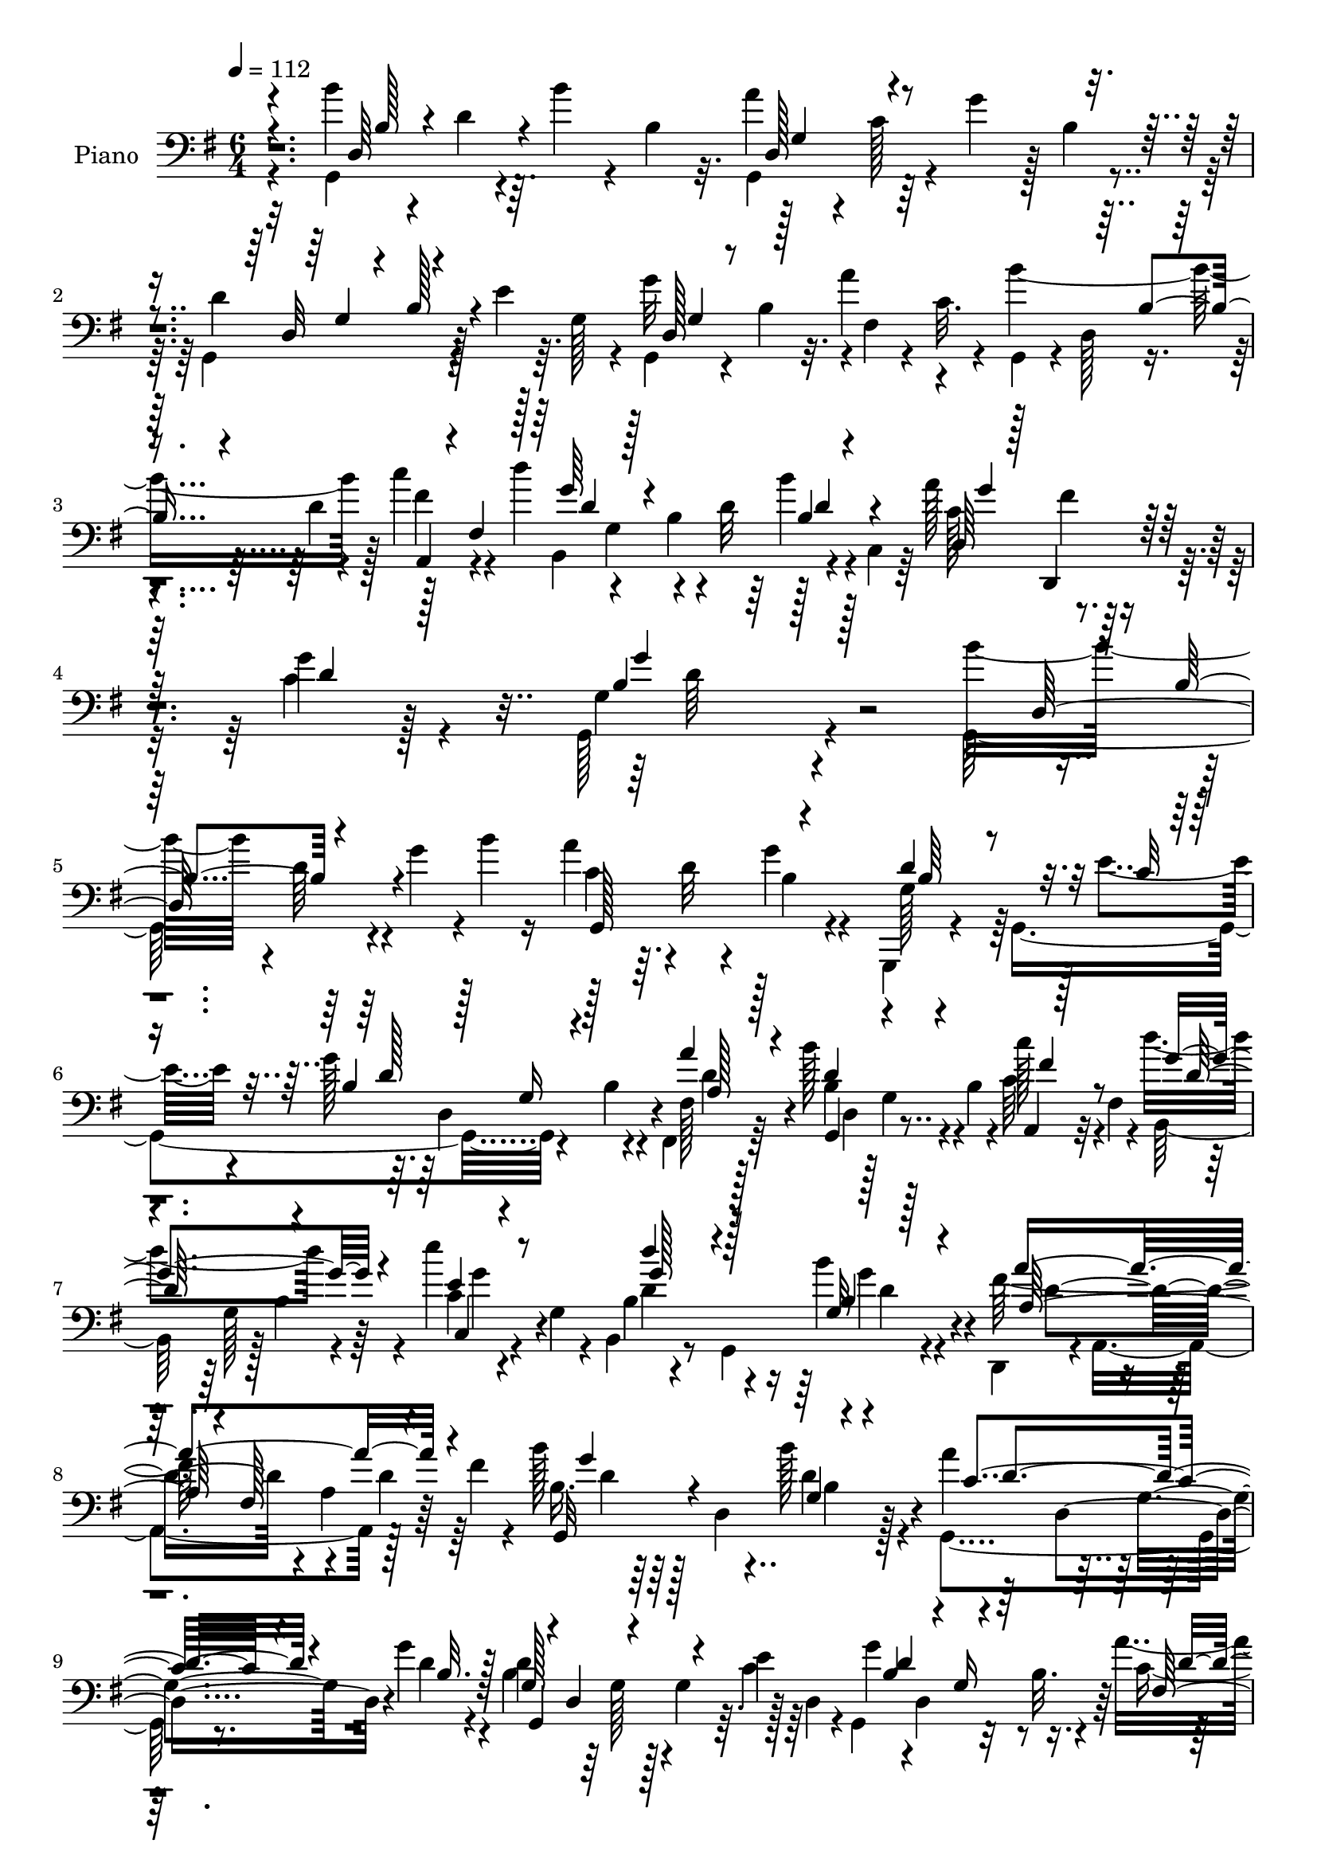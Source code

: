 % Lily was here -- automatically converted by c:/Program Files (x86)/LilyPond/usr/bin/midi2ly.py from mid/187.mid
\version "2.14.0"

\layout {
  \context {
    \Voice
    \remove "Note_heads_engraver"
    \consists "Completion_heads_engraver"
    \remove "Rest_engraver"
    \consists "Completion_rest_engraver"
  }
}

trackAchannelA = {


  \key g \major
    
  \set Staff.instrumentName = "untitled"
  
  \time 6/4 
  

  \key g \major
  
  \tempo 4 = 112 
  
  % [MARKER] HD187PN   
  
}

trackA = <<
  \context Voice = voiceA \trackAchannelA
>>


trackBchannelA = {
  
  \set Staff.instrumentName = "Piano"
  
}

trackBchannelB = \relative c {
  \voiceFour
  r4*107/96 b''4*97/96 r4*22/96 d,4*32/96 r64. b'4*28/96 r4*8/96 b,4*23/96 
  r32. a'4*115/96 r4*5/96 c,128*7 r4*13/96 g'4*38/96 r128 b,4*14/96 
  r4*25/96 g,4*134/96 r128*9 e''4*29/96 r64. g,128*9 r4*13/96 g'32*13 
  r4*1/96 fis,4*19/96 r4*20/96 c'32. r4*23/96 b'4. r128*5 c4*38/96 
  r4*44/96 d4*49/96 r4*37/96 b,4*28/96 r4*11/96 d32 r64*5 b'4*34/96 
  r4*5/96 c,,4*41/96 r64 a''128*35 r4*88/96 c,4*29/96 r128*31 g,128*67 
  r4*149/96 g128*51 r4*14/96 g''4*32/96 r4*2/96 b4*19/96 r16 a4*73/96 
  r64. d,32 r4*64/96 g4*22/96 r4*62/96 g,,,4*13/96 r4*76/96 g'4*245/96 
  r4*32/96 b'4*17/96 r4*23/96 fis, r64*11 b''128*37 r4*4/96 b,4*20/96 
  r4*25/96 c64*5 r32 fis,4*22/96 r4*20/96 d''4*89/96 r4*79/96 e4*34/96 
  r4*16/96 g,,4*20/96 r4*14/96 b,4*43/96 r8 g4*107/96 r4*68/96 d4*41/96 
  r4*4/96 a'4*143/96 r128*15 fis''4*28/96 r4*31/96 b128*17 r64*7 d,,4*86/96 
  b'4*20/96 r128*21 g,4*100/96 r8. g''4*20/96 r4*68/96 b,4*52/96 
  r64*5 g128*7 r128*5 g4*34/96 r64. c4*25/96 r128*5 d,4*38/96 r4*7/96 g,4*107/96 
  r32 b'32. r4*22/96 a'4*41/96 d,,4*49/96 b'4*26/96 r32 d,128*15 
  r16. d'4*20/96 r4*20/96 c'4*43/96 r4*44/96 d4*64/96 r32. b, r128*5 b16. 
  r4*10/96 d4*37/96 r4*2/96 c,128*13 r4*5/96 a''32*9 r64*13 g4*34/96 
  r128*23 b,4*172/96 r4*103/96 a64*9 r4*35/96 fis8 r64*5 a4*11/96 
  r4*31/96 fis4*43/96 fis'4*52/96 r16. fis,128*31 r4*25/96 fis' 
  r128*7 b4*58/96 r128*9 b,128*19 r4*19/96 b'128*9 r4*14/96 d,,16. 
  r4*4/96 b4*59/96 r16. g'4*25/96 r32 b128*5 r4*29/96 d4*23/96 
  r32. g4*19/96 r4*29/96 e'4*97/96 r4*79/96 c,4*11/96 r128*27 d'4*70/96 
  r4*16/96 g,,4*7/96 r4*82/96 g,16 r4*71/96 b'128*9 r4*17/96 d,64*17 
  r4*31/96 b'16 r4*20/96 b32. r128*11 a4*83/96 r128*7 c4*20/96 
  r4*89/96 d4*34/96 r4*82/96 b'4*121/96 r64 b,4*19/96 r16 d4*35/96 
  r64 b'4*13/96 r128*9 a4*91/96 r4*83/96 g4*17/96 r128*23 g,,4*134/96 
  r4*34/96 g'32. r4*68/96 g,4*103/96 r4*23/96 d''32 r4*29/96 fis,4*31/96 
  r4*17/96 d'4*5/96 r4*38/96 g,,4*80/96 r64 g'16. r4*1/96 b32. 
  r128*9 fis'128*17 r4*44/96 d'32*7 r4*14/96 b, r4*76/96 b'128*9 
  r4*16/96 c,,4*52/96 r4*1/96 g''4*44/96 r128*17 fis4*38/96 r4*67/96 g4*47/96 
  r4*88/96 g4*218/96 r4*103/96 b'4*32/96 r4*8/96 b,128*5 r4*31/96 d32. 
  r16 g4*20/96 r4*16/96 b,,4*17/96 r4*20/96 b'4*22/96 r4*23/96 a'4*79/96 
  r64 d,128*9 r4*13/96 a'4*10/96 r4*31/96 g4*37/96 r4*44/96 d4*49/96 
  r4*35/96 g,4*16/96 r4*22/96 d'128*5 r128*9 e,4*13/96 r4*74/96 g,,4*59/96 
  r4*25/96 b''128*5 r4*26/96 g'4*14/96 r4*23/96 a4*29/96 r4*14/96 c,64 
  r4*41/96 g,,4*37/96 r4*4/96 b''4*16/96 r16 d4*22/96 r4*17/96 b'128*5 
  r4*26/96 a,,,4*23/96 r4*19/96 fis'4*35/96 r4*7/96 b,128*23 r128*5 b'16 
  r4*14/96 g64*7 r4*1/96 c,4*29/96 r32 g'4*38/96 r4*4/96 b,128*19 
  r4*25/96 g'''128*7 r4*20/96 d'4*8/96 r128*11 g,,,,4*32/96 r32 d'''4*17/96 
  r4*28/96 a4*35/96 r4*8/96 a,,4*104/96 r128*9 d'4*8/96 r4*88/96 b''4*53/96 
  r64*5 d,,,4*119/96 r4*4/96 b''4*17/96 r4*25/96 a'128*21 r4*19/96 d,4*20/96 
  r4*19/96 a'4*10/96 r4*32/96 b,,32. r4*68/96 d'64*11 r128*7 b4*11/96 
  r4*25/96 d4*26/96 r4*14/96 e4*28/96 r4*13/96 g,4*22/96 r4*22/96 g,,128*15 
  r4*34/96 b''128*7 r128*7 d32 r4*26/96 fis,,32 r4*32/96 c''4*5/96 
  r4*38/96 g,,16. r4*2/96 d'8 r4*35/96 b'''128*5 r4*25/96 c4*34/96 
  r4*1/96 fis,,,4*43/96 r4*4/96 b,4*193/96 r4*10/96 c4*38/96 r4*5/96 a'''4*101/96 
  r4*80/96 g4*34/96 r4*61/96 g64*11 r128*7 b,,128*21 r4*23/96 d'4*28/96 
  r4*11/96 b'4*13/96 r4*32/96 fis4*80/96 r64 fis,,128*5 r4*25/96 a'4*22/96 
  r128*7 a4*11/96 r4*74/96 fis,,128*53 r64. d''32 r4*32/96 d,4*41/96 
  r4*2/96 d''128*25 r4*14/96 d,,128*29 b'128*25 r4*11/96 d''4*28/96 
  r4*13/96 g,,,4*91/96 r4*32/96 g'4*31/96 r4*7/96 b4*4/96 r4*47/96 c,,,32. 
  r4*73/96 c''4*16/96 r64*11 c4*14/96 r4*77/96 b,16*5 
  | % 29
  r4*14/96 g'4*4/96 r16. <d'' b >128*5 r4*76/96 d'4*46/96 r64*7 b,,4*43/96 
  r4*46/96 g4*11/96 r4*85/96 a''128*11 r4*13/96 a,,,4*151/96 r128*37 b'''64*11 
  r64*5 b,,64*7 r64*7 d'4*28/96 r4*10/96 b'32. r16 a4*98/96 r4*38/96 d,,,16. 
  r128 g''4*23/96 r128*7 d,,4*38/96 r4*7/96 g,4*38/96 r128 d'128*31 
  r4*31/96 e''4*23/96 r4*65/96 g4*113/96 r32 g,4*13/96 r4*29/96 c,16 
  r32. d,4*44/96 r128 g,64*7 r4*1/96 d'4*52/96 r4*31/96 b''4*19/96 
  r16 a,,4*34/96 r64 fis'4*46/96 r4*5/96 b,4*212/96 r4*4/96 c64*7 
  r4*2/96 a''4*131/96 r128*21 g'16. r4*80/96 g4*142/96 r128*59 b,128*41 
  r128*21 b4*28/96 r4*8/96 b,4*13/96 r4*32/96 a'4*101/96 r128*27 g4*19/96 
  r4*71/96 g,,4*194/96 r4*79/96 b'4*92/96 r4*82/96 c4*25/96 r128*23 b'128*33 
  r4*83/96 fis64*7 r64*9 d'4*95/96 r128*29 c,,4*20/96 r8. b128*35 
  r4*79/96 b''128*11 r32*5 d,,,4*115/96 r4*86/96 fis''4*52/96 r128*19 b4*98/96 
  r4*41/96 b,4*26/96 r4*17/96 b4*25/96 r128*21 g,128*73 r4*62/96 g'16. 
  r64 d4*106/96 r128*9 e'128*7 r4*28/96 g,32. r4*23/96 g'4*70/96 
  r16 d,128*25 r128*5 a''4*38/96 r4*59/96 g,,4*101/96 r64*5 b'4*20/96 
  r4*22/96 c'4*46/96 r128*17 b,4*40/96 r4*55/96 b32 r4*80/96 b'4*28/96 
  r4*14/96 c,,4*50/96 a''4*122/96 r4*77/96 g4*38/96 r4*73/96 b,4*182/96 
  r4*124/96 fis'64*21 r64 a,4*22/96 r4*23/96 a4*13/96 r128*9 fis128*17 
  fis,4*196/96 r4*26/96 fis''4*31/96 r64*5 b,4*31/96 r128*5 d,4*103/96 
  r4*26/96 b'32 r4*32/96 g4*46/96 r64 d''64*19 r128*7 d,128*11 
  r32 g4*32/96 r4*14/96 d'4*17/96 r16. c,,,4*19/96 r4*82/96 c''4*23/96 
  r4*22/96 e4*16/96 r4*34/96 c4*14/96 r16. e4*19/96 r4*23/96 b,16 
  r4*71/96 b'4*11/96 r4*77/96 g,64*5 r8. b'128*19 r4*140/96 b'128*15 
  r4*61/96 a,64*9 r4*58/96 fis4*20/96 r4*31/96 fis4*104/96 r128*35 b'4*121/96 
  r4*17/96 b,4*28/96 r128*5 d4*28/96 r4*10/96 b'128*7 r4*23/96 <c, a' >128*31 
  r4*2/96 g64. r4*82/96 g'32. r4*74/96 g,4*82/96 r4*11/96 d4*82/96 
  r4*8/96 g4*23/96 r4*71/96 g16 r4*16/96 d4*133/96 r128 fis,4*38/96 
  r4*10/96 d'4*50/96 r4*2/96 b''4*127/96 r4*4/96 b,4*23/96 r4*23/96 c4*40/96 
  r4*4/96 fis,4*49/96 r4*8/96 d''4*80/96 r32. b,128*5 r4*26/96 b4*23/96 
  r4*26/96 b'128*9 r4*17/96 c,,128*17 r4*2/96 c'4*139/96 r128*23 g'64*7 
  r128*33 g,64*37 r4*94/96 b128*23 r4*29/96 g32 r4*37/96 b4*16/96 
  r4*26/96 d4*22/96 r128*5 b'128*7 r4*23/96 a4*95/96 r4*1/96 d,64 
  r4*80/96 g4*20/96 r4*70/96 d4*110/96 r4*14/96 d, r4*32/96 e4*14/96 
  r4*29/96 g32 r64*5 g'4*67/96 r128*7 d,4*13/96 r4*71/96 a''4*47/96 
  r4*46/96 g,,,4*14/96 r4*79/96 g''4*11/96 r8. a,4*22/96 r4*70/96 b,128*5 
  r4*80/96 b''64. r4*79/96 c,128*7 r4*71/96 b,4*17/96 r32*7 b''4*10/96 
  r64*13 g'4*43/96 r4*61/96 d,,4*26/96 r4*77/96 e''64*9 r64*9 fis64*11 
  r128*21 b4*113/96 r4*26/96 b,4*13/96 r4*31/96 b64*5 r4*10/96 d,8 
  g,4*220/96 r4*56/96 g,64*7 r64 g'4*19/96 r4*26/96 d'4*25/96 r128*5 g16 
  r4*20/96 <e g >32 r4*32/96 g,128*15 g,128*11 r64. g'4*8/96 r4*35/96 d'4*13/96 
  r16 g128*5 r64*5 d'4*44/96 r64 d,4*47/96 d'4*50/96 r4*47/96 g,4*49/96 
  r16. fis'4*50/96 r4*46/96 b,,32*17 r4*82/96 a''4*142/96 r4*58/96 c,4*31/96 
  r4*88/96 g,4*206/96 r4*76/96 d4*38/96 r4*10/96 a'64*19 r32 a' 
  r64*5 a,128*19 r4*83/96 fis'4*22/96 r4*67/96 a128*7 r128*25 b4*35/96 
  r4*8/96 d,32*11 r4*92/96 g,,4*32/96 r4*56/96 a64*5 r4*61/96 b4*26/96 
  r4*64/96 c'4*26/96 r4*74/96 g'128*5 r4*76/96 c4*16/96 r4*77/96 b,4*28/96 
  r8. b'4*11/96 r64*13 g,64*5 r4*73/96 b32*11 r4*13/96 d'4*25/96 
  r4*26/96 g,,4*38/96 r8. a'4*34/96 r4*25/96 a,4*59/96 fis'4*17/96 
  r8 d4*127/96 r4*86/96 b''4*95/96 r4*4/96 d,4*14/96 
  | % 62
  r4*29/96 g128*7 r4*19/96 b4*37/96 r4*5/96 b,32. r64*5 a'4*97/96 
  r4*86/96 g4*23/96 r8. g,,,64*7 r128 g'4*11/96 r4*34/96 d'64*5 
  r4*16/96 g4*19/96 r4*22/96 g4*14/96 r32*7 b4*56/96 r128*11 g4*23/96 
  r4*22/96 b4*5/96 r128*13 fis,4*37/96 r4*16/96 d'4*52/96 r4*1/96 b'4*47/96 
  r4*44/96 g4*46/96 r64*7 c'4*53/96 r64*7 a64*9 r4*44/96 b,4*19/96 
  r4*23/96 d64 r8 b'4*34/96 r4*5/96 c,,128*19 a''4*148/96 r4*85/96 c,4*25/96 
  r128*49 g,4*449/96 
}

trackBchannelBvoiceB = \relative c {
  \voiceTwo
  r32*9 g4*142/96 r4 g4*128/96 r128*35 d''4*133/96 r4*107/96 g,,4 
  r4*20/96 b'4*19/96 r32. a'4*41/96 r4*44/96 g,,4*29/96 r4*7/96 d'128*15 
  r4*37/96 d'4*20/96 r4*19/96 fis4*40/96 r4*43/96 b,,4*181/96 r4*71/96 c'128*41 
  r128*23 g'4*32/96 r4*91/96 g,4*194/96 r4*158/96 b'16*5 r4*4/96 d,64*5 
  r4*88/96 c4*77/96 r4*82/96 b4*19/96 r4*64/96 g128*21 r64*17 e'4*17/96 
  r4*67/96 g128*45 r4*22/96 fis,128*7 r128*23 b4*50/96 r128*9 g4*34/96 
  r4*47/96 c'128*13 r4*46/96 b,,64*13 r128 b'4*29/96 r4*58/96 c4*22/96 
  r4*62/96 b4*25/96 r4*149/96 b'4*32/96 r4*61/96 fis64*23 r4*47/96 d4*28/96 
  r64*13 b16. r64*23 b'128*9 r4*61/96 a4*91/96 r128*27 d,4*14/96 
  r4*73/96 d4*109/96 r4*52/96 e4*31/96 r64*9 g4*112/96 r8 c,4*32/96 
  r64*9 b'4*154/96 r4*8/96 fis4*46/96 r4*41/96 b,,4*179/96 r4*67/96 c'4*119/96 
  r64*11 c4*28/96 r4*76/96 g4*170/96 r4*103/96 a' r4*23/96 a,4*20/96 
  r4*22/96 fis'16 r32*5 fis,,4*163/96 r4*7/96 d''16 r4*59/96 b64*5 
  r32 d,16*5 r4*1/96 d'128*5 r4*64/96 d4*112/96 r128*51 c,,128*5 
  r64*13 e'4*10/96 r8. e''4*28/96 r4*64/96 b,,64*15 r4*85/96 g'4*28/96 
  r4*68/96 d'32*5 r4*29/96 g,4*43/96 g,128*19 r4*83/96 fis''4*86/96 
  r4*19/96 a,4*11/96 r4*215/96 g,4*136/96 r128*39 g4*157/96 r4*14/96 b'32. 
  r4*68/96 d4*134/96 r128*11 e128*7 r4*65/96 g32*9 r4*58/96 fis,,128*11 
  r128*5 d'4*37/96 r64 b''4*119/96 r4*50/96 c4*46/96 r8 b,,4*208/96 
  r4*74/96 a''64*21 r64*13 c,4*22/96 r4*113/96 b4*200/96 r4*122/96 g,32*9 
  r64*9 b'''4*19/96 r64*11 g,,,4*188/96 r4*58/96 g4*97/96 r4*65/96 e'''4*16/96 
  r4*71/96 g128*17 r4*112/96 a,4*31/96 r4*58/96 b'128*19 r4*25/96 b,,16 
  r64*9 c''128*11 r4*10/96 fis,4*20/96 r4*23/96 d'64*9 r4*31/96 g,4*19/96 
  r32*5 c,,4*26/96 r4*58/96 b4*40/96 d'4*19/96 r4*104/96 b128*11 
  r4*56/96 d,,,4*32/96 r4*53/96 fis'4*79/96 r128*35 g,64*31 r4*64/96 g4*184/96 
  r4*68/96 g128*39 r64*21 g'''4*50/96 r4*32/96 d,,4*20/96 r4*59/96 a'''4*29/96 
  r32*5 b128*19 r32. b,,128*17 r4*31/96 fis''128*13 r4*44/96 d'128*11 
  r4*7/96 g,,,4*124/96 b''128*7 r32*5 d,,,4*116/96 r4*67/96 g'4*25/96 
  r4*70/96 g64*5 r4*8/96 d,128*49 r8. a''4*44/96 r4*124/96 a'4*22/96 
  r128*21 d4*20/96 r4*22/96 d,,,4*112/96 r4*100/96 g,4*143/96 r64*5 b''4*13/96 
  r4*77/96 g'128*11 r4*47/96 b,,4*43/96 r4*130/96 c,128*7 r4*70/96 g'4*13/96 
  r4*70/96 e'4*8/96 r4*83/96 b4*34/96 r4*4/96 g32*5 r128*25 g,4*20/96 
  r4*71/96 d'''8 r4*80/96 b128*7 r4*28/96 b' r4*68/96 d,,,,128*13 
  r64*9 fis'4*115/96 r128*33 d''4*79/96 r4*55/96 b4*22/96 r128*35 g,,4*58/96 
  r4*34/96 c'4*20/96 r4*62/96 b16 r4*68/96 d'32*9 r4*11/96 d,4*14/96 
  r64*5 e4*14/96 r4*74/96 g128*27 r4*2/96 b,4*17/96 r16 d,4*41/96 
  r4*1/96 a''128*9 r128*21 b'4*113/96 r4*56/96 c,4*34/96 r128*19 d'4*46/96 
  r4*43/96 b,,128*21 r4*23/96 <b' b' >4*28/96 r128*19 a'4*128/96 
  r4*67/96 g,4*28/96 r4*86/96 b4*160/96 r4*160/96 g,,4*197/96 r128*23 c'4*104/96 
  r4*80/96 b4*19/96 r4*71/96 g128*31 r32*7 g4*14/96 r4*80/96 g,4*172/96 
  r4*2/96 a''4*31/96 r4*64/96 g,,4*106/96 r128*25 c''4*44/96 r4*53/96 b,,4*89/96 
  r4*1/96 g'4*83/96 r4*8/96 e''4*38/96 r128*19 d4*86/96 r4*95/96 b,4*35/96 
  r4*59/96 a4*34/96 r4*67/96 e' r128*11 fis,4*25/96 r4*85/96 g,4*176/96 
  r4*4/96 b''4*28/96 r4*61/96 a4*89/96 r4*95/96 g4*32/96 r4*64/96 g,,4*149/96 
  r128*9 g'4*16/96 r4*73/96 g,4*100/96 r4*85/96 fis4*29/96 r4*67/96 b''128*41 
  r128*17 c,4*37/96 r4*5/96 fis,4*50/96 r4*4/96 d''4*83/96 r128*35 b,4*22/96 
  r4*70/96 c64*21 r4*73/96 c128*11 r64*13 g'4*190/96 r4*116/96 d,,4*40/96 
  r4*7/96 a'4*77/96 r4*52/96 a''16 r4*65/96 d4*43/96 r128 d,,4*167/96 
  r4*73/96 b''8 r4*41/96 b,4*26/96 r4*14/96 b16 r4*22/96 d4*11/96 
  r32*7 b,4*193/96 r4*86/96 c64*5 r8. g'128*5 r4*80/96 e'4*25/96 
  r4*67/96 b,,128*5 r128*27 g''4*13/96 r128*25 g,,4*13/96 r64*15 d''''4*85/96 
  r4*110/96 b,4*47/96 r4*59/96 a'4*187/96 r4*53/96 d4*28/96 r32*9 g,,,32*13 
  r4*106/96 g4*176/96 r4*7/96 b'128*7 r4*70/96 d4. r128*13 e4*26/96 
  r4*68/96 g,,4*109/96 r4*67/96 a''128*15 r4*56/96 d,4*121/96 r4*56/96 c'4*49/96 
  r128*17 b,,128*71 r128*23 a''4*133/96 r128*27 c,4*34/96 r4*104/96 b4*245/96 
  r4*71/96 b'4*97/96 r4*2/96 d,,4*8/96 r4*83/96 b'4*17/96 r128*21 c128*33 
  r4*85/96 g,4*10/96 r4*79/96 g,4*13/96 r4*77/96 d''4*4/96 r4*76/96 e'128*9 
  r4*59/96 g,4*41/96 r4*130/96 d,128*7 r8. g128*7 r4*71/96 d'128*7 
  r4*62/96 fis'4*47/96 r128*15 b,,16 r4*71/96 g'32 r4*77/96 e''4*34/96 
  r4*58/96 b,,4*26/96 r4*163/96 <b' b' >4*37/96 r64*11 a'4*253/96 
  r4*88/96 g,,4*11/96 r4*89/96 g'4*47/96 r4*35/96 b'128*11 r4*56/96 a4*86/96 
  r4*8/96 d,,4*88/96 r4*1/96 b'4*29/96 r4*64/96 d,128*11 r4*145/96 c'128*7 
  r64*11 g'4*109/96 r4*59/96 a,4*31/96 r128*21 b'64*9 r4*131/96 c4*46/96 
  r4*2/96 fis,,4*40/96 r64. d''4*97/96 r4*91/96 b,4*38/96 r4*59/96 c4*146/96 
  r4*53/96 d,4*40/96 r128*27 g'4*191/96 r4*89/96 d32*9 r128*7 a64*5 
  r4*16/96 fis'128*7 r4*70/96 d'4*194/96 r4*82/96 b4*85/96 r4*2/96 b,4*23/96 
  r4*17/96 b4*19/96 r4*25/96 <d b >32 r4*83/96 d4*200/96 r4*70/96 c,,4*17/96 
  r4*83/96 e'4*13/96 r64*13 e'4*38/96 r4*56/96 b,,4*17/96 r4*82/96 g''32 
  r4*76/96 g4*41/96 r4*64/96 b4*40/96 r4*7/96 g4*70/96 r4*79/96 g4*19/96 
  r4*89/96 a'128*99 r4*100/96 g,,4*205/96 r4*70/96 c'128*33 r128*27 b16 
  r4*71/96 <d g, >4*94/96 r4*83/96 e,32 r4*85/96 g'4*110/96 r4*70/96 fis,4*34/96 
  r4*68/96 b'4*130/96 r4*4/96 b,4*20/96 r4*28/96 a,128*13 r4*4/96 fis'4*47/96 
  r4*4/96 d''4*130/96 r4*65/96 d,128*13 r4*58/96 g4*37/96 r8. fis4*49/96 
  r4*73/96 g4*61/96 r4*112/96 g,4*448/96 
}

trackBchannelBvoiceC = \relative c {
  \voiceOne
  r4*146/96 d64*19 r4*122/96 d128*31 r4*143/96 d32*7 r4*157/96 d128*27 
  r128*65 b'4*32/96 r4*49/96 a,4*26/96 r4*7/96 fis'4*46/96 r128 g'64*9 
  r4*113/96 b,4*28/96 r4*56/96 d,64*27 r128*11 d'4*28/96 r128*31 b4*191/96 
  r128*67 d,128*39 r4*85/96 g,128*55 r4*76/96 d''4*148/96 r32. c32 
  r8. b4*43/96 r128*11 g16 r4*56/96 a'4*29/96 r4*61/96 d,4*106/96 
  r4*53/96 a,4*22/96 r128*21 g''4*94/96 r4*73/96 e4*37/96 r8 d'4*83/96 
  r4*91/96 g,,32 r128*27 a'4*208/96 r4*82/96 g,,32*15 r4*83/96 c'4*104/96 
  r4*68/96 b32. r128*23 g128*11 r4*5/96 d4*56/96 r4*152/96 b'4*62/96 
  r4*16/96 g16 r4*58/96 fis128*5 r8. d'4*32/96 r4*49/96 g,128*17 
  r4*29/96 c128*11 r4*5/96 fis,128*15 r4*4/96 d'4*62/96 r128*33 b'64*5 
  r4*55/96 d,,128*61 r4*2/96 d'64*5 r4*74/96 g,,4*199/96 r4*73/96 fis''4*119/96 
  r4*49/96 a4*25/96 r32*5 d4*40/96 r4*2/96 d,,4*140/96 r4*70/96 g'4*56/96 
  r4*65/96 d32. r4*103/96 d'4*185/96 r4*80/96 e,4*91/96 r4*2/96 c4*11/96 
  r8. e4*32/96 r32*5 d8. r4*103/96 b4*19/96 r4*77/96 d'128*17 r4*125/96 b4*38/96 
  r4*58/96 a4*233/96 r4*143/96 d,,128*31 r64*25 c'4*32/96 r128*5 d16. 
  r4*139/96 g,4*44/96 r4*41/96 g16 r4*13/96 b4*17/96 r4*29/96 c4*17/96 
  r4*68/96 g4*20/96 r32. d4*124/96 r4*4/96 a'4*32/96 r4*59/96 b64*9 
  r4*115/96 c16. r128 fis,4*49/96 r4*7/96 g'4*91/96 r4 g128*11 
  r128*21 c,128*45 r128*23 d4*43/96 r4*91/96 d32*17 r4*401/96 c'4*14/96 
  r128*37 b,4*16/96 r32*9 d4*10/96 r4*238/96 g4*22/96 r64*17 fis,64 
  r64*21 d4*49/96 r4*67/96 c''4*34/96 r4*53/96 d128*5 r4*20/96 g,,64*7 
  r4*86/96 e'''128*9 r32*5 d4*53/96 r4*107/96 b4*37/96 r4*53/96 a4*28/96 
  r4*94/96 a,,4*25/96 r4*164/96 b'4*17/96 r4*26/96 d4*20/96 r128*7 g4*26/96 
  r4*13/96 b4*32/96 r4*91/96 c,4*16/96 r128*9 d,,4*106/96 r4*106/96 g'128*5 
  r4*26/96 b,32. r32*15 g'128*7 r4*103/96 a4*25/96 r4*98/96 b128*5 
  r4*28/96 d r4*52/96 c128*9 r4*56/96 d64*5 r8 b,4*38/96 r4*2/96 b'128*7 
  r4*25/96 b4*17/96 r4*64/96 c32*9 r4*76/96 d128*13 r64*9 b128*13 
  r4*88/96 b4*34/96 r4 a'4*47/96 r4*122/96 d,4*10/96 r4*74/96 fis128*9 
  r4*55/96 fis,,4*76/96 r4*97/96 b''128*23 r4*104/96 d,32 r64*13 d128*11 
  r4*88/96 d,16 r4*107/96 e''64*17 r8. e4*31/96 r4*61/96 d4*55/96 
  r4*32/96 d,,4*19/96 r64*11 b''4*26/96 r4*65/96 g128*17 r64*21 b,128*11 
  r128*21 a4*40/96 r4 a,4*37/96 r4*16/96 d4*35/96 r32*7 b'4*62/96 
  r64*33 c128*37 r4*64/96 d4*23/96 r4*68/96 g,16*5 r4*44/96 g32 
  r128*25 b4*98/96 r128*23 a'4*38/96 r4*52/96 b,32*5 r16 b,4*34/96 
  r4*50/96 c''4*41/96 r128*17 d,4*53/96 r4*74/96 b4*22/96 r4*26/96 d4*35/96 
  r4*50/96 g16 r4*67/96 d,,,4*20/96 r32*7 d'4*13/96 r64*17 g'64*23 
  r4*181/96 b,4*43/96 r4*50/96 b32 r4*161/96 g,2 r128*27 b'4*127/96 
  r128*17 e128*9 r4*67/96 d4*100/96 r4*74/96 d128*9 r4*68/96 d4*88/96 
  r64 g,16 r128*21 a,128*9 r4*70/96 g''4*98/96 r4*83/96 g4*52/96 
  r64*7 b,4*91/96 r4*91/96 d4*43/96 r4*50/96 a'128*77 r128*27 d,4*91/96 
  r128 g,4*61/96 r4*26/96 d'4*32/96 r4*56/96 c4*97/96 r4*86/96 b128*11 
  r4*64/96 b4*77/96 r4*13/96 g4*22/96 r4*17/96 b64*5 r4*16/96 c4*20/96 
  r4*70/96 g128*15 r4*140/96 fis16 r8. b128*21 r4*26/96 g16. r8 fis'4*49/96 
  r4*47/96 d4*86/96 r64*17 d4*25/96 r128*23 g4*52/96 r4*41/96 fis128*13 
  r64*11 d4*34/96 r4*76/96 g,,4*205/96 r4*101/96 a''32*9 r4*68/96 fis4*28/96 
  r4*64/96 d4*35/96 r64*9 fis,4*122/96 r8. d'128*17 r4*124/96 b'16 
  r8. d,4*74/96 r32. b4*64/96 r4*31/96 d4*14/96 r4*77/96 e'4*128/96 
  r128*23 e4*40/96 r4*53/96 d4*85/96 r4*98/96 b,128*5 r4*88/96 <g' d >64*15 
  r128*35 g8 r4*58/96 fis4*188/96 r4*53/96 c4*13/96 r128*57 
  | % 46
  d,32*9 r4*193/96 d'4*50/96 r4*47/96 d4*14/96 r4*76/96 b32*11 
  r128*17 c128*7 r8. g'4*112/96 r4*65/96 fis,4*31/96 r4*70/96 b4*46/96 
  r64*7 g16. r4*52/96 fis'64*9 r4*47/96 g128*29 r4*101/96 b,4*20/96 
  r64*13 d,4*229/96 r4*119/96 g'128*73 r4*100/96 g,,,4*11/96 r4*257/96 d'''32 
  r128*57 b4*19/96 r4*70/96 g,4*20/96 r64*25 c'16 r4*61/96 b4*58/96 
  r64*19 d,,,32. r128*25 b''''4*94/96 r128*27 c4*44/96 r128*17 d,4*100/96 
  r4*80/96 e128*13 r4*55/96 d'128*31 r4*95/96 g,,128*5 r4*88/96 d,,4*14/96 
  r4*89/96 g'''4*77/96 r128*11 fis,4*28/96 r128*33 d'128*39 r64*11 d4*49/96 
  r4*40/96 c4*101/96 r4*82/96 g4*11/96 r128*27 g4*98/96 r4*80/96 e'16 
  r4*64/96 b4*109/96 r4*58/96 a'4*40/96 r128*19 b,4*38/96 r64. d,32*5 
  r4*76/96 c'128*11 r128*21 d4*100/96 r4*88/96 b'64*7 r4*56/96 c,,4*193/96 
  r64 g''16. r4*85/96 b,4*188/96 r4*91/96 fis'16*5 r4*56/96 a4*22/96 
  r4*68/96 d,128*67 r4*76/96 d4*70/96 r4*101/96 g4*26/96 
  | % 59
  r4*68/96 d'128*71 r32*5 e,32*9 r4*80/96 c'128*13 r128*19 g4*103/96 
  r32*7 d16 r4*80/96 d'4*82/96 r128*5 b,4*14/96 r32*7 b4*44/96 
  r4*65/96 d4*40/96 r4*74/96 c64*7 r128*29 fis,4*62/96 r128*49 b32. 
  r16 d,4*106/96 r4*71/96 g,64*33 r64*13 b'4*112/96 r4*65/96 e4*29/96 
  r4*68/96 g,4*29/96 r128*5 d4*124/96 r4*13/96 a''4*47/96 r4*55/96 d,4*122/96 
  r4*58/96 c4*40/96 r4*7/96 fis4*23/96 r4*25/96 b,,4*233/96 r4*58/96 c'128*51 
  r4*80/96 d64*11 r4*106/96 b4*443/96 
}

trackBchannelBvoiceD = \relative c {
  \voiceThree
  r4*190/96 b'128*7 r4*212/96 g4*46/96 r2 g4*25/96 r4*14/96 b128*7 
  r4*176/96 g4*20/96 r4*382/96 d'4*50/96 r128*39 d4*38/96 r4*47/96 g4*37/96 
  r128*17 d,,4*77/96 r128*51 g''4*196/96 r128*79 b,4*41/96 r4*358/96 b64*9 
  r4*196/96 d128*35 r128*17 a128*7 r128*23 g,4*76/96 r4*82/96 fis''4*38/96 
  r8 d128*27 r4*86/96 c,4*22/96 r4*62/96 g''128*31 r128*27 b,4*32/96 
  r4*62/96 a64*13 r4*13/96 fis128*35 r4*94/96 g'4*58/96 r4*118/96 g,4*11/96 
  r4*76/96 d'4*118/96 r4*140/96 g,,4*118/96 r4*128/96 d''4*107/96 
  r64*9 d4*46/96 r4*41/96 g,,128*21 r128*33 a128*11 r4*52/96 g''8. 
  r4*89/96 g4*41/96 r128*15 g128*17 r4*37/96 d,,4*80/96 r128*41 g''4*173/96 
  r4*98/96 d4*104/96 r128*21 d4*14/96 r4*70/96 d4*44/96 r64*13 a4*28/96 
  r4*103/96 d4*38/96 r32*17 g4*154/96 r128*37 c,,4*23/96 r4*70/96 g'4*8/96 
  r4*74/96 g'64*7 r4*50/96 b,4*74/96 r4*101/96 d128*7 r128*25 b'4*65/96 
  r4*112/96 g4*41/96 r4*55/96 d32*5 r4*47/96 fis,4*7/96 r128*101 g128*15 
  r128*127 b128*21 r4*188/96 b4*46/96 r128*11 g16 r4*62/96 a'4*37/96 
  r64*9 d,4*112/96 r4*58/96 a,4*37/96 r4*58/96 d'32*7 r4*104/96 b4*20/96 
  r128*25 d,4*214/96 r128*41 g,128*73 r4*1387/96 d'''4*10/96 r4*109/96 e4*28/96 
  r32*5 d4*7/96 r4*241/96 fis4*31/96 r4*404/96 b,,128*7 r4*224/96 g''128*13 
  r4*457/96 c,,4*7/96 r4*239/96 a,4*14/96 r4*68/96 g'''4*38/96 
  r128*43 d4*11/96 r4*68/96 g64*9 r128*11 d,,,4*19/96 r64*13 d'4*7/96 
  r4*85/96 g,4*197/96 r4*61/96 d'''128*21 r128*35 d,32 r4*73/96 
  | % 27
  d'4*19/96 r4*100/96 a,4*23/96 r4*112/96 g''4*77/96 r4 g16 r64*11 b,,,32*13 
  r4*97/96 e''4*103/96 r4*70/96 e4*34/96 r4*58/96 g4*68/96 r128*35 g4*25/96 
  r64*11 b4*50/96 r4*127/96 d,128*13 r128*19 fis16. r128*91 g,,,4*146/96 
  r4*113/96 d'''32*9 r64*11 b4*25/96 r4*68/96 d,4*71/96 r4*8/96 b4*22/96 
  r4*149/96 g,64*5 r4*7/96 d'4*56/96 r4*74/96 c''64*5 r4*59/96 d128*37 
  r128*19 fis4*43/96 r4*49/96 g64*9 r128*69 d,,4*118/96 r4*77/96 fis4*11/96 
  r128*35 g,128*61 r4*227/96 d''8 r4*217/96 d4*16/96 r4*77/96 d4*14/96 
  r128*25 d4*110/96 r4*70/96 c4*22/96 r128*23 g'4*116/96 r4*154/96 b,32*7 
  r4 c4*31/96 r4*67/96 d4*85/96 r4 c4*23/96 r8. d64*15 r4*91/96 g128*11 
  r32*5 fis4*61/96 r128*13 g4*97/96 r4*5/96 d4*32/96 r4*80/96 b4*43/96 
  r4*4/96 d,4*131/96 r4*89/96 d'128*39 r64*11 d128*11 r4*64/96 d4*154/96 
  r4*110/96 d128*29 r4*98/96 a4*28/96 r128*23 d128*37 r128*21 a4*43/96 
  r128*17 b,4*220/96 r4*62/96 d128*69 r64*17 g4*166/96 r4*140/96 a8. 
  r32. fis4*62/96 r16 d'128*5 r4*76/96 a'128*15 r32*7 a,128*11 
  r4*16/96 d4*26/96 r4*80/96 g4*56/96 r4*119/96 g16 r4*71/96 g4*107/96 
  r4*172/96 g4*128/96 r128*23 g4*49/96 r4*43/96 g4*94/96 r4*89/96 d4*16/96 
  r4*88/96 b,4*37/96 r128*53 d'128*19 r4*49/96 d,,4*41/96 r4*8/96 a'4*62/96 
  r4*356/96 g'4*52/96 r4*392/96 g,4*161/96 r4*116/96 b'4*55/96 
  r64*5 g128*9 r4*64/96 c128*13 r128*21 g,4*97/96 r4*80/96 a128*13 
  r4*61/96 d'4*74/96 r4*115/96 g4*31/96 r64*11 g4*38/96 r128*19 fis4*43/96 
  r8. d4*40/96 r4*98/96 g,,4*239/96 r4*80/96 g32. r4*251/96 g32. 
  r128*55 d''4*16/96 r4*71/96 g,32*5 r128*37 g64 r4*79/96 d'4*76/96 
  r4*95/96 d64*7 r4*52/96 d4*76/96 r128*33 a,,4*20/96 r4*74/96 d'''4*109/96 
  r8. c4*43/96 r4*50/96 g128*33 r64*15 g,,4*35/96 r4*67/96 a'4*25/96 
  r4*80/96 d,4*154/96 r4*82/96 b'128*35 r4*166/96 d4*116/96 r4*67/96 g4*25/96 
  r4*67/96 d4*109/96 r4*158/96 g,128*17 r4*116/96 fis,4*29/96 r4*70/96 g128*33 
  r4*85/96 a'128*13 r64*9 g'4*107/96 r4*80/96 d4*46/96 r4*58/96 e4*44/96 
  r4*151/96 d4*41/96 r64*13 d4*202/96 r64*13 a4*74/96 r4*16/96 fis4*77/96 
  r64. d' r4*80/96 fis4*202/96 r128*25 g,,4*187/96 r64*13 b''4*215/96 
  r4*58/96 e128*39 r4*71/96 g,8 r4*49/96 d'4*92/96 r4*94/96 g,128*13 
  r64*11 d128*23 r4*125/96 d4*52/96 r4*58/96 d,,4*43/96 r4*70/96 e''128*19 
  r128*25 fis128*27 r4*251/96 b,32 r4*169/96 d4*16/96 r4*79/96 d4*22/96 
  r128*83 c128*9 r128*23 d4. r4*38/96 a128*11 r128*23 g,4*94/96 
  r4*85/96 g''8 r8 d4*56/96 r64*7 g4*32/96 r128*21 g64*7 r128*19 d,4*248/96 
  r32*13 d'4*443/96 
}

trackBchannelBvoiceE = \relative c {
  r64*223 g'4*50/96 r4*253/96 fis'4*34/96 r4*196/96 d64*33 r4*917/96 d,4*116/96 
  r4*5/96 d'4*31/96 r4*94/96 d,4*49/96 r4*194/96 g128*19 r64*13 g'4*44/96 
  r4*38/96 d4*95/96 r4*80/96 g4*35/96 r4*62/96 d4*116/96 r4*14/96 a4*67/96 
  r64*15 d4*52/96 r128*41 d4*34/96 r4*89/96 d,4*116/96 r4*388/96 d4*119/96 
  r64*63 g4*44/96 r4*82/96 b4*5/96 r4*167/96 fis'128*9 r128*59 d4*176/96 
  r4*95/96 d,,4*31/96 r64. a'4*47/96 r4*163/96 a''4*47/96 r4*205/96 g,,4*128/96 
  r4*115/96 b''4*184/96 r4*80/96 g128*33 r16*7 g64*13 r4*97/96 b128*11 
  r4*64/96 g4*62/96 r4*115/96 d4*49/96 r4*47/96 d,,4*41/96 r4*4/96 a'4*52/96 
  r4*782/96 d128*25 r4*139/96 d'4*116/96 r32*15 d,8 r4*365/96 d'4*22/96 
  r4*166/96 d,,4*113/96 r32*11 g'4*209/96 r128*505 g''64*7 r64*49 d16. 
  r128*601 fis32. r4*77/96 c4*31/96 r4*62/96 d128*19 r128*67 d,,,4*35/96 
  r4*2/96 a'64*7 r4*88/96 fis'''128*7 r4*65/96 a4*23/96 r4*233/96 b,4*59/96 
  r4*112/96 b'4*22/96 r4*320/96 g4*115/96 r4*59/96 g64*7 r4*50/96 d4*65/96 
  r64*33 g,,,128*17 r4*127/96 g'''4*28/96 r4*67/96 d4*41/96 r128*105 d,,4*107/96 
  r4*1177/96 g4*47/96 r4*268/96 fis''128*13 r128*21 c4*38/96 r4*491/96 g,4*16/96 
  r4*518/96 d128*27 r4*188/96 g4*41/96 r4*322/96 a4*19/96 r4*259/96 e'4*38/96 
  r128*19 g4*94/96 r4*89/96 g,,4*23/96 r128*23 d''128*11 r128*183 g,4*109/96 
  r128*25 g4*14/96 r128*115 b64*7 r4*143/96 c4*31/96 r4*65/96 g'16*5 
  r4*55/96 a,,4*31/96 r128*21 g''4*89/96 r128*33 g4*32/96 r4*154/96 d,,4*103/96 
  r4*113/96 d''4*194/96 r4*113/96 d4*115/96 r4*151/96 fis4*47/96 
  r128*79 g,,128*43 r128*47 b''64*23 r4*142/96 e,64*19 r4*83/96 c'4*40/96 
  r128*17 d,4*95/96 r4*89/96 g4*32/96 r4*71/96 b128*29 r4*110/96 g,,4*44/96 
  r4*61/96 d'' r4*1127/96 d4*136/96 r4*41/96 a4*31/96 r4*110/96 d,4*58/96 
  r64*37 g4*52/96 r4*95/96 d'128*7 r4*170/96 d,,4*124/96 r4*130/96 d''4*217/96 
  r4*373/96 g,,,64. r64*43 b''4*110/96 r128*49 g,,32 r128*53 a''64*5 
  r128*21 b4*79/96 r4 c4*34/96 r4*61/96 g'4*107/96 r4*73/96 g4*47/96 
  r4*47/96 b4 r4*92/96 d,4*47/96 r4*55/96 fis128*25 r64*23 d4*44/96 
  r4*85/96 g,,,128*5 r4*85/96 d''4*67/96 r4*286/96 d'4*28/96 r4*65/96 b32*9 
  r128*53 d4*115/96 r128*17 c16. r4*248/96 a,4*22/96 r4*113/96 g'4*55/96 
  r64*15 g'4*49/96 r4*371/96 g,64*29 r4*103/96 a'4*107/96 r128*53 a4*197/96 
  r128*27 g,4*35/96 r128*45 b'4*26/96 r4*68/96 g,,4*40/96 r8 a4*37/96 
  r4*53/96 b4*37/96 r4*58/96 g''4*118/96 r4*70/96 e'64*5 r64*11 b4*97/96 
  r64*15 b,4*19/96 r4*85/96 b'4*88/96 r4*107/96 b4*40/96 
  | % 61
  r128*23 fis4*74/96 r4*172/96 c4*37/96 r128*99 d4*34/96 r4*146/96 g,4*11/96 
  r4*451/96 g,4*100/96 r4*80/96 c'128*13 r4*107/96 d,4*58/96 r4*218/96 g128*29 
  r128*89 d,128*49 r4*151/96 g''4*449/96 
}

trackBchannelBvoiceF = \relative c {
  r4*3869/96 d'4*38/96 r4*688/96 g,4*68/96 r4*2671/96 c'4*103/96 
  r4*338/96 g4*32/96 r4*7427/96 a4*14/96 r4*589/96 e,4*11/96 r4*467/96 d64*9 
  r4*2237/96 c'64. r4*3643/96 d16. r128*33 d,4*61/96 r4*1933/96 g4*118/96 
  r4*215/96 e4*16/96 r4*356/96 b''128*11 r4*268/96 g,16 r4*3574/96 g,128*5 
  r4*155/96 c'16. r4*56/96 g'4*95/96 r4*176/96 b32*9 r4*74/96 c,,,128*7 
  r4*70/96 d''4*101/96 r4*190/96 d4*35/96 r32*15 c4*20/96 r64*181 fis,4*20/96 
  r4*449/96 b4*17/96 r4*77/96 f'4*52/96 r8*19 d,,4*22/96 r4*67/96 fis4*19/96 
  r128*23 a16 r4*76/96 g''4*106/96 r4*158/96 g4*212/96 r4*61/96 c4*127/96 
  r4*157/96 d,128*33 r4*89/96 b'16. r4*67/96 g4*89/96 r4*106/96 g64*7 
  r128*105 d64*9 r128*725 d,4*443/96 
}

trackBchannelBvoiceG = \relative c {
  r4*30304/96 a'128*7 r4*2611/96 d,128*9 r4*883/96 c'32. 
}

trackB = <<

  \clef bass
  
  \context Voice = voiceA \trackBchannelA
  \context Voice = voiceB \trackBchannelB
  \context Voice = voiceC \trackBchannelBvoiceB
  \context Voice = voiceD \trackBchannelBvoiceC
  \context Voice = voiceE \trackBchannelBvoiceD
  \context Voice = voiceF \trackBchannelBvoiceE
  \context Voice = voiceG \trackBchannelBvoiceF
  \context Voice = voiceH \trackBchannelBvoiceG
>>


trackCchannelA = {
  
}

trackC = <<
  \context Voice = voiceA \trackCchannelA
>>


trackDchannelA = {
  
  \set Staff.instrumentName = "Himnario Digital ~187"
  
}

trackD = <<
  \context Voice = voiceA \trackDchannelA
>>


trackEchannelA = {
  
  \set Staff.instrumentName = "Santo Esp~ritu de Cristo"
  
}

trackE = <<
  \context Voice = voiceA \trackEchannelA
>>


\score {
  <<
    \context Staff=trackB \trackA
    \context Staff=trackB \trackB
  >>
  \layout {}
  \midi {}
}
